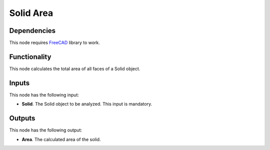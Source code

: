 Solid Area
==========

Dependencies
------------

This node requires FreeCAD_ library to work.

.. _FreeCAD: ../../solids.rst

Functionality
-------------

This node calculates the total area of all faces of a Solid object.

Inputs
------

This node has the following input:

* **Solid**. The Solid object to be analyzed. This input is mandatory.

Outputs
-------

This node has the following output:

* **Area**. The calculated area of the solid.

